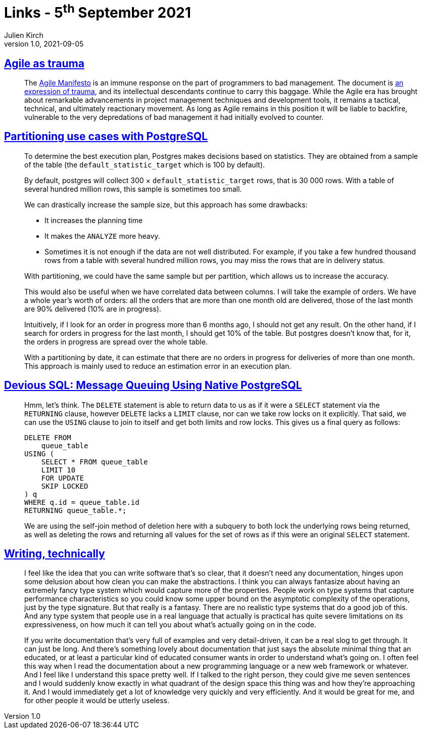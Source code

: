 = Links - 5^th^ September 2021
Julien Kirch
v1.0, 2021-09-05
:article_lang: en
:figure-caption!:
:article_description: Agile as trauma, partitioning in PostgreSQL, technical writing

== link:https://doriantaylor.com/agile-as-trauma[Agile as trauma]

[quote]
____
The link:https://agilemanifesto.org/[Agile Manifesto] is an immune response on the part of programmers to bad management. The document is link:https://agilemanifesto.org/history.html[an expression of trauma], and its intellectual descendants continue to carry this baggage. While the Agile era has brought about remarkable advancements in project management techniques and development tools, it remains a tactical, technical, and ultimately reactionary movement. As long as Agile remains in this position it will be liable to backfire, vulnerable to the very depredations of bad management it had initially evolved to counter.
____

== link:https://blog.anayrat.info/en/2021/09/01/partitioning-use-cases-with-postgresql/[Partitioning use cases with PostgreSQL]

[quote]
____
To determine the best execution plan, Postgres makes decisions based on statistics. They are obtained from a sample of the table (the `default_statistic_target` which is 100 by default).

By default, postgres will collect 300 × `default_statistic_target` rows, that is 30{nbsp}000 rows. With a table of several hundred million rows, this sample is sometimes too small.

We can drastically increase the sample size, but this approach has some drawbacks:

* It increases the planning time
* It makes the `ANALYZE` more heavy.
* Sometimes it is not enough if the data are not well distributed. For example, if you take a few hundred thousand rows from a table with several hundred million rows, you may miss the rows that are in delivery status.

With partitioning, we could have the same sample but per partition, which allows us to increase the accuracy.

This would also be useful when we have correlated data between columns. I will take the example of orders. We have a whole year's worth of orders: all the orders that are more than one month old are delivered, those of the last month are 90% delivered (10% are in progress).

Intuitively, if I look for an order in progress more than 6 months ago, I should not get any result. On the other hand, if I search for orders in progress for the last month, I should get 10% of the table. But postgres doesn't know that, for it, the orders in progress are spread over the whole table.

With a partitioning by date, it can estimate that there are no orders in progress for deliveries of more than one month. This approach is mainly used to reduce an estimation error in an execution plan.
____

== link:https://blog.crunchydata.com/blog/message-queuing-using-native-postgresql[Devious SQL: Message Queuing Using Native PostgreSQL]

[quote]
____
Hmm, let's think. The `DELETE` statement is able to return data to us as if it were a `SELECT` statement via the `RETURNING` clause, however `DELETE` lacks a `LIMIT` clause, nor can we take row locks on it explicitly. That said, we can use the `USING` clause to join to itself and get both limits and row locks.
This gives us a final query as follows:

[source,sql]
----
DELETE FROM
    queue_table
USING (
    SELECT * FROM queue_table 
    LIMIT 10
    FOR UPDATE
    SKIP LOCKED
) q
WHERE q.id = queue_table.id 
RETURNING queue_table.*;
----

We are using the self-join method of deletion here with a subquery to both lock the underlying rows being returned, as well as deleting the rows and returning all values for the set of rows as if this were an original `SELECT` statement.
____

== link:https://signalsandthreads.com/writing-technically/[Writing, technically]

[quote]
____
I feel like the idea that you can write software that's so clear, that it doesn't need any documentation, hinges upon some delusion about how clean you can make the abstractions. I think you can always fantasize about having an extremely fancy type system which would capture more of the properties. People work on type systems that capture performance characteristics so you could know some upper bound on the asymptotic complexity of the operations, just by the type signature. But that really is a fantasy. There are no realistic type systems that do a good job of this. And any type system that people use in a real language that actually is practical has quite severe limitations on its expressiveness, on how much it can tell you about what's actually going on in the code.
____

[quote]
____
If you write documentation that's very full of examples and very detail-driven, it can be a real slog to get through. It can just be long. And there's something lovely about documentation that just says the absolute minimal thing that an educated, or at least a particular kind of educated consumer wants in order to understand what's going on. I often feel this way when I read the documentation about a new programming language or a new web framework or whatever. And I feel like I understand this space pretty well. If I talked to the right person, they could give me seven sentences and I would suddenly know exactly in what quadrant of the design space this thing was and how they're approaching it. And I would immediately get a lot of knowledge very quickly and very efficiently. And it would be great for me, and for other people it would be utterly useless.
____
